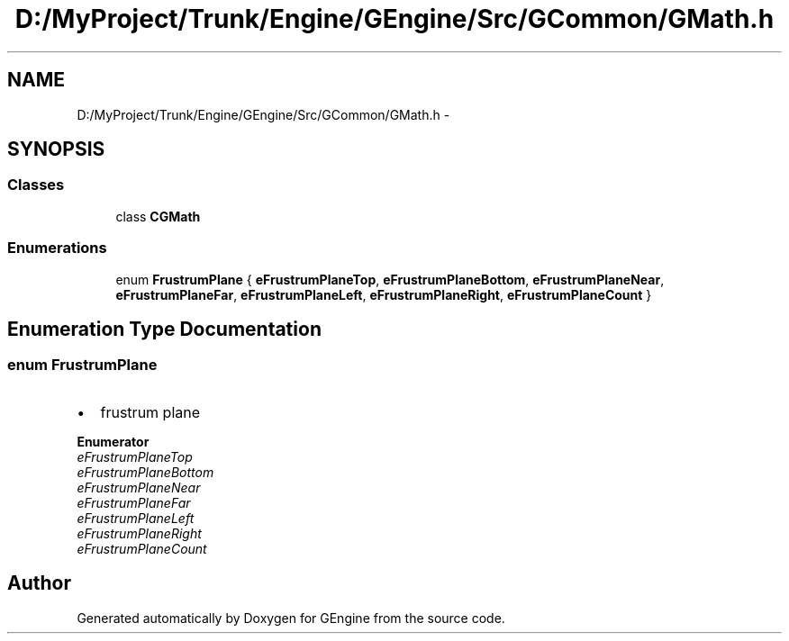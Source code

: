 .TH "D:/MyProject/Trunk/Engine/GEngine/Src/GCommon/GMath.h" 3 "Sat Dec 26 2015" "Version v0.1" "GEngine" \" -*- nroff -*-
.ad l
.nh
.SH NAME
D:/MyProject/Trunk/Engine/GEngine/Src/GCommon/GMath.h \- 
.SH SYNOPSIS
.br
.PP
.SS "Classes"

.in +1c
.ti -1c
.RI "class \fBCGMath\fP"
.br
.in -1c
.SS "Enumerations"

.in +1c
.ti -1c
.RI "enum \fBFrustrumPlane\fP { \fBeFrustrumPlaneTop\fP, \fBeFrustrumPlaneBottom\fP, \fBeFrustrumPlaneNear\fP, \fBeFrustrumPlaneFar\fP, \fBeFrustrumPlaneLeft\fP, \fBeFrustrumPlaneRight\fP, \fBeFrustrumPlaneCount\fP }"
.br
.in -1c
.SH "Enumeration Type Documentation"
.PP 
.SS "enum \fBFrustrumPlane\fP"

.IP "\(bu" 2
frustrum plane 
.PP

.PP
\fBEnumerator\fP
.in +1c
.TP
\fB\fIeFrustrumPlaneTop \fP\fP
.TP
\fB\fIeFrustrumPlaneBottom \fP\fP
.TP
\fB\fIeFrustrumPlaneNear \fP\fP
.TP
\fB\fIeFrustrumPlaneFar \fP\fP
.TP
\fB\fIeFrustrumPlaneLeft \fP\fP
.TP
\fB\fIeFrustrumPlaneRight \fP\fP
.TP
\fB\fIeFrustrumPlaneCount \fP\fP
.SH "Author"
.PP 
Generated automatically by Doxygen for GEngine from the source code\&.
